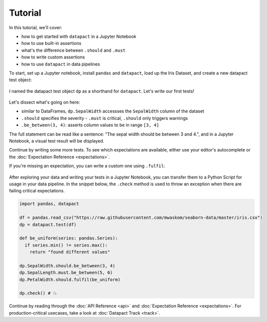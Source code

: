 Tutorial
========

In this tutorial, we'll cover:

- how to get started with ``datapact`` in a Jupyter Notebook
- how to use built-in assertions
- what's the difference between ``.should`` and ``.must``
- how to write custom assertions
- how to use ``datapact`` in data pipelines

To start, set up a Jupyter notebook, install ``pandas`` and ``datapact``, load up the Iris Dataset, and create a new datapact test object:

.. figure:: tutorial_jupyter_install.png

I named the datapact test object ``dp`` as a shorthand for ``datapact``.
Let's write our first tests!

.. figure:: tutorial_jupyter_builtin.png

Let's dissect what's going on here:

- similar to DataFrames, ``dp.SepalWidth`` accessses the ``SepalWidth`` column of the dataset
- ``.should`` specifies the severity - ``.must`` is critical, ``.should`` only triggers warnings
- ``.be_between(3, 4)``: asserts column values to be in range ``[3, 4]``

The full statement can be read like a sentence: "The sepal width should be between 3 and 4.",
and in a Jupyter Notebook, a visual test result will be displayed.

Continue by writing some more tests. To see which expectations are available, either use your editor's
autocomplete or the :doc:`Expectation Reference <expectations>`.

If you're missing an expectation, you can write a custom one using ``.fulfil``:

.. figure:: tutorial_jupyter_custom.png

After exploring your data and writing your tests in a Jupyter Notebook,
you can transfer them to a Python Script for usage in your data pipeline.
In the snippet below, the ``.check`` method is used to
throw an exception when there are failing critical expectations.

.. code:: python
  
  import pandas, datapact

  df = pandas.read_csv("https://raw.githubusercontent.com/mwaskom/seaborn-data/master/iris.csv")
  dp = datapact.test(df)

  def be_uniform(series: pandas.Series):
    if series.min() != series.max():
      return "found different values"

  dp.SepalWidth.should.be_between(3, 4)
  dp.SepalLength.must.be_between(5, 6)
  dp.PetalWidth.should.fulfil(be_uniform)

  dp.check() # 💥

Continue by reading through the :doc:`API Reference <api>` and :doc:`Expectation Reference <expectations>`.
For production-critical usecases, take a look at :doc:`Datapact Track <track>`.
